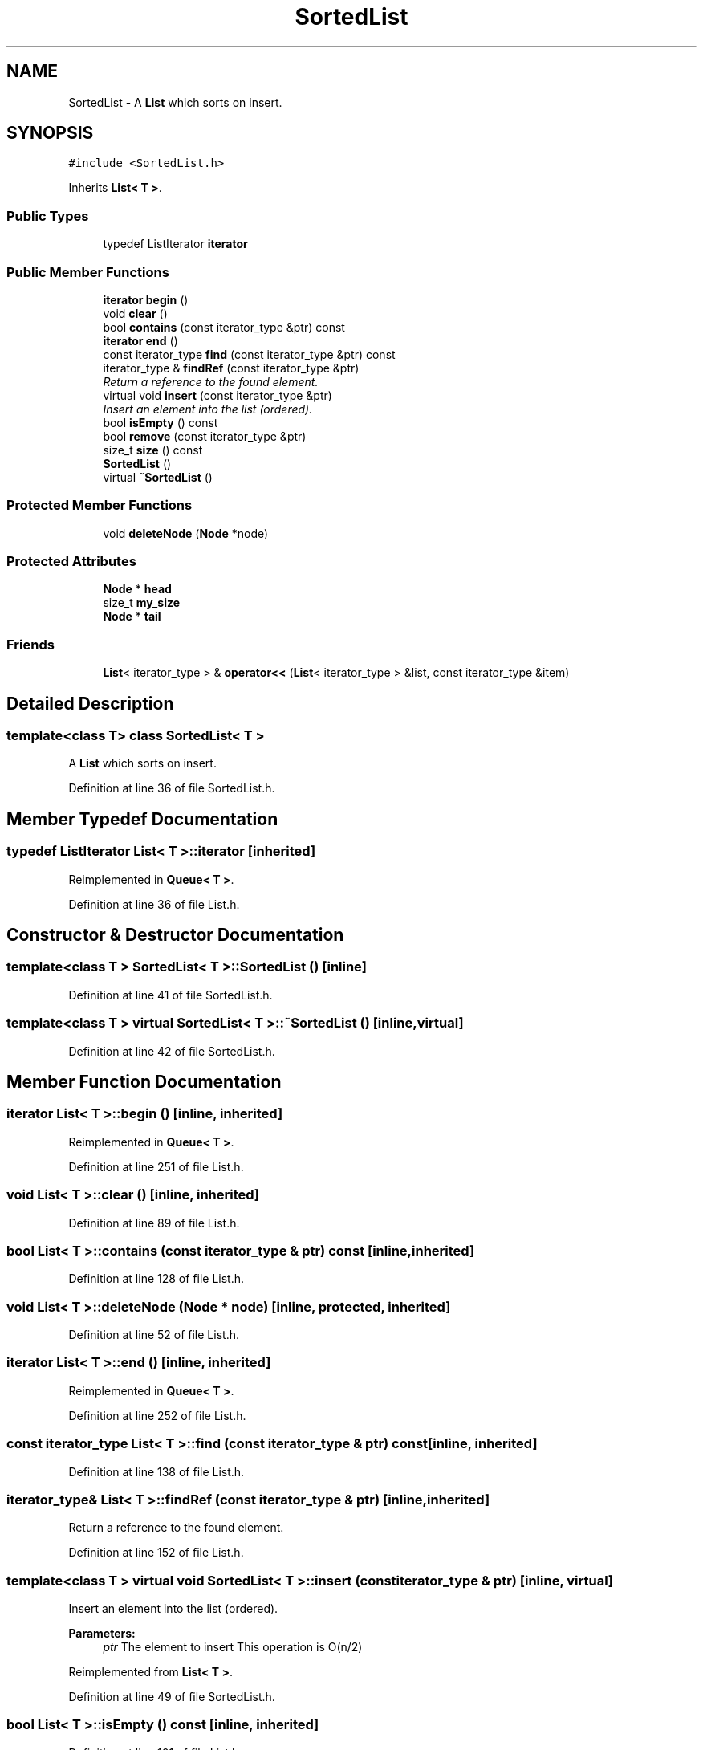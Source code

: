 .TH "SortedList" 3 "18 Dec 2009" "Version 1.0" "BDLIB" \" -*- nroff -*-
.ad l
.nh
.SH NAME
SortedList \- A \fBList\fP which sorts on insert.  

.PP
.SH SYNOPSIS
.br
.PP
\fC#include <SortedList.h>\fP
.PP
Inherits \fBList< T >\fP.
.PP
.SS "Public Types"

.in +1c
.ti -1c
.RI "typedef ListIterator \fBiterator\fP"
.br
.in -1c
.SS "Public Member Functions"

.in +1c
.ti -1c
.RI "\fBiterator\fP \fBbegin\fP ()"
.br
.ti -1c
.RI "void \fBclear\fP ()"
.br
.ti -1c
.RI "bool \fBcontains\fP (const iterator_type &ptr) const"
.br
.ti -1c
.RI "\fBiterator\fP \fBend\fP ()"
.br
.ti -1c
.RI "const iterator_type \fBfind\fP (const iterator_type &ptr) const"
.br
.ti -1c
.RI "iterator_type & \fBfindRef\fP (const iterator_type &ptr)"
.br
.RI "\fIReturn a reference to the found element. \fP"
.ti -1c
.RI "virtual void \fBinsert\fP (const iterator_type &ptr)"
.br
.RI "\fIInsert an element into the list (ordered). \fP"
.ti -1c
.RI "bool \fBisEmpty\fP () const"
.br
.ti -1c
.RI "bool \fBremove\fP (const iterator_type &ptr)"
.br
.ti -1c
.RI "size_t \fBsize\fP () const"
.br
.ti -1c
.RI "\fBSortedList\fP ()"
.br
.ti -1c
.RI "virtual \fB~SortedList\fP ()"
.br
.in -1c
.SS "Protected Member Functions"

.in +1c
.ti -1c
.RI "void \fBdeleteNode\fP (\fBNode\fP *node)"
.br
.in -1c
.SS "Protected Attributes"

.in +1c
.ti -1c
.RI "\fBNode\fP * \fBhead\fP"
.br
.ti -1c
.RI "size_t \fBmy_size\fP"
.br
.ti -1c
.RI "\fBNode\fP * \fBtail\fP"
.br
.in -1c
.SS "Friends"

.in +1c
.ti -1c
.RI "\fBList\fP< iterator_type > & \fBoperator<<\fP (\fBList\fP< iterator_type > &list, const iterator_type &item)"
.br
.in -1c
.SH "Detailed Description"
.PP 

.SS "template<class T> class SortedList< T >"
A \fBList\fP which sorts on insert. 
.PP
Definition at line 36 of file SortedList.h.
.SH "Member Typedef Documentation"
.PP 
.SS "typedef ListIterator \fBList\fP< T  >::\fBiterator\fP\fC [inherited]\fP"
.PP
Reimplemented in \fBQueue< T >\fP.
.PP
Definition at line 36 of file List.h.
.SH "Constructor & Destructor Documentation"
.PP 
.SS "template<class T > \fBSortedList\fP< T >::\fBSortedList\fP ()\fC [inline]\fP"
.PP
Definition at line 41 of file SortedList.h.
.SS "template<class T > virtual \fBSortedList\fP< T >::~\fBSortedList\fP ()\fC [inline, virtual]\fP"
.PP
Definition at line 42 of file SortedList.h.
.SH "Member Function Documentation"
.PP 
.SS "\fBiterator\fP \fBList\fP< T  >::begin ()\fC [inline, inherited]\fP"
.PP
Reimplemented in \fBQueue< T >\fP.
.PP
Definition at line 251 of file List.h.
.SS "void \fBList\fP< T  >::clear ()\fC [inline, inherited]\fP"
.PP
Definition at line 89 of file List.h.
.SS "bool \fBList\fP< T  >::contains (const \fBiterator_type\fP & ptr) const\fC [inline, inherited]\fP"
.PP
Definition at line 128 of file List.h.
.SS "void \fBList\fP< T  >::deleteNode (Node * node)\fC [inline, protected, inherited]\fP"
.PP
Definition at line 52 of file List.h.
.SS "\fBiterator\fP \fBList\fP< T  >::end ()\fC [inline, inherited]\fP"
.PP
Reimplemented in \fBQueue< T >\fP.
.PP
Definition at line 252 of file List.h.
.SS "const iterator_type \fBList\fP< T  >::find (const \fBiterator_type\fP & ptr) const\fC [inline, inherited]\fP"
.PP
Definition at line 138 of file List.h.
.SS "iterator_type& \fBList\fP< T  >::findRef (const \fBiterator_type\fP & ptr)\fC [inline, inherited]\fP"
.PP
Return a reference to the found element. 
.PP
Definition at line 152 of file List.h.
.SS "template<class T > virtual void \fBSortedList\fP< T >::insert (const iterator_type & ptr)\fC [inline, virtual]\fP"
.PP
Insert an element into the list (ordered). 
.PP
\fBParameters:\fP
.RS 4
\fIptr\fP The element to insert This operation is O(n/2) 
.RE
.PP

.PP
Reimplemented from \fBList< T >\fP.
.PP
Definition at line 49 of file SortedList.h.
.SS "bool \fBList\fP< T  >::isEmpty () const\fC [inline, inherited]\fP"
.PP
Definition at line 101 of file List.h.
.SS "bool \fBList\fP< T  >::remove (const \fBiterator_type\fP & ptr)\fC [inline, inherited]\fP"
.PP
Definition at line 161 of file List.h.
.SS "size_t \fBList\fP< T  >::size () const\fC [inline, inherited]\fP"
.PP
Definition at line 100 of file List.h.
.SH "Friends And Related Function Documentation"
.PP 
.SS "\fBList\fP<iterator_type>& operator<< (\fBList\fP< \fBiterator_type\fP > & list, const \fBiterator_type\fP & item)\fC [friend, inherited]\fP"
.PP
\fBSee also:\fP
.RS 4
\fBinsert\fP 
.RE
.PP

.PP
Definition at line 123 of file List.h.
.SH "Member Data Documentation"
.PP 
.SS "\fBNode\fP* \fBList\fP< T  >::\fBhead\fP\fC [protected, inherited]\fP"
.PP
Definition at line 67 of file List.h.
.SS "size_t \fBList\fP< T  >::\fBmy_size\fP\fC [protected, inherited]\fP"
.PP
Definition at line 69 of file List.h.
.SS "\fBNode\fP* \fBList\fP< T  >::\fBtail\fP\fC [protected, inherited]\fP"
.PP
Definition at line 68 of file List.h.

.SH "Author"
.PP 
Generated automatically by Doxygen for BDLIB from the source code.
